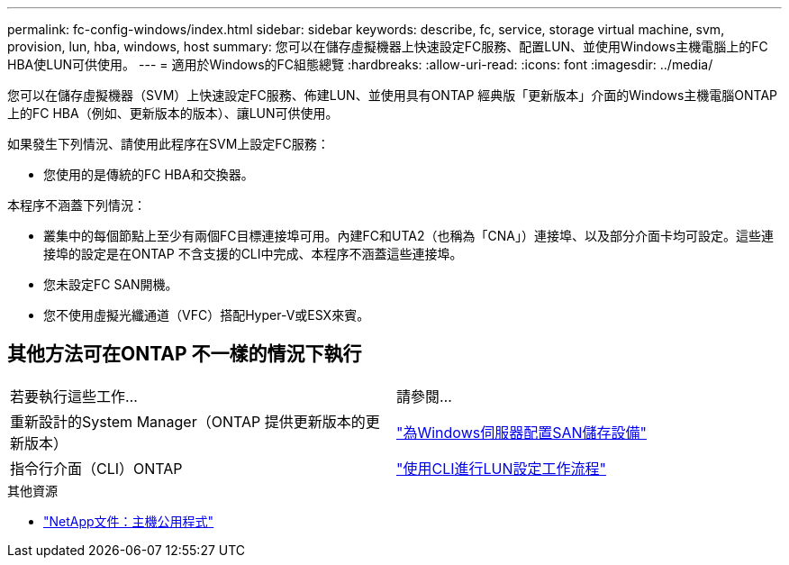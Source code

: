 ---
permalink: fc-config-windows/index.html 
sidebar: sidebar 
keywords: describe, fc, service, storage virtual machine, svm, provision, lun, hba, windows, host 
summary: 您可以在儲存虛擬機器上快速設定FC服務、配置LUN、並使用Windows主機電腦上的FC HBA使LUN可供使用。 
---
= 適用於Windows的FC組態總覽
:hardbreaks:
:allow-uri-read: 
:icons: font
:imagesdir: ../media/


[role="lead"]
您可以在儲存虛擬機器（SVM）上快速設定FC服務、佈建LUN、並使用具有ONTAP 經典版「更新版本」介面的Windows主機電腦ONTAP 上的FC HBA（例如、更新版本的版本）、讓LUN可供使用。

如果發生下列情況、請使用此程序在SVM上設定FC服務：

* 您使用的是傳統的FC HBA和交換器。


本程序不涵蓋下列情況：

* 叢集中的每個節點上至少有兩個FC目標連接埠可用。內建FC和UTA2（也稱為「CNA」）連接埠、以及部分介面卡均可設定。這些連接埠的設定是在ONTAP 不含支援的CLI中完成、本程序不涵蓋這些連接埠。
* 您未設定FC SAN開機。
* 您不使用虛擬光纖通道（VFC）搭配Hyper-V或ESX來賓。




== 其他方法可在ONTAP 不一樣的情況下執行

|===


| 若要執行這些工作... | 請參閱... 


| 重新設計的System Manager（ONTAP 提供更新版本的更新版本） | link:https://docs.netapp.com/us-en/ontap/task_san_provision_windows.html["為Windows伺服器配置SAN儲存設備"^] 


| 指令行介面（CLI）ONTAP | link:https://docs.netapp.com/us-en/ontap/san-admin/lun-setup-workflow-concept.html["使用CLI進行LUN設定工作流程"^] 
|===
.其他資源
* https://docs.netapp.com/us-en/ontap-sanhost/index.html["NetApp文件：主機公用程式"^]

